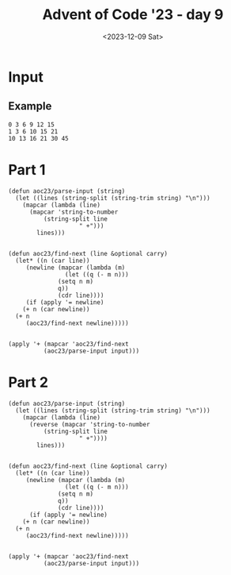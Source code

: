 #+title: Advent of Code '23 - day 9
#+date: <2023-12-09 Sat>

#+begin_preview
#+end_preview

* Input
** Example
#+name: example
#+begin_example
0 3 6 9 12 15
1 3 6 10 15 21
10 13 16 21 30 45
#+end_example

** Input                                                           :noexport:
#+name: input
#+begin_example
4 16 43 101 217 425 753 1197 1691 2110 2387 2890 5312 14538 42415 115365 289902 684288 1542307 3358767 7119259
0 -2 7 40 117 276 600 1271 2671 5565 11422 22974 45227 87407 166875 317052 603094 1151784 2206377 4223776 8041805
24 40 58 78 100 124 150 178 208 240 274 310 348 388 430 474 520 568 618 670 724
4 5 3 -2 -10 -21 -35 -52 -72 -95 -121 -150 -182 -217 -255 -296 -340 -387 -437 -490 -546
7 9 10 10 3 -13 -12 98 527 1669 4182 9082 17851 32559 56000 91842 144791 220769 327106 472746 668467
6 8 13 24 49 114 290 748 1875 4509 10384 22917 48517 98653 192995 364066 664064 1174910 2023263 3403362 5612285
15 14 14 31 93 251 603 1331 2756 5423 10242 18746 33606 59698 106289 191348 349653 647324 1206742 2247601 4152179
4 14 43 102 199 339 524 753 1022 1324 1649 1984 2313 2617 2874 3059 3144 3098 2887 2474 1819
16 29 52 96 186 378 787 1638 3364 6803 13616 27194 54597 110582 225772 462984 949560 1940685 3941292 7935176 15802956
-7 1 16 44 113 285 681 1532 3269 6665 13042 24556 44573 78149 132627 218364 349601 545489 831284 1239724 1812601
21 28 26 9 -16 -11 120 577 1751 4390 9895 20797 41440 78827 143457 249769 415489 658720 990992 1403665 1844016
27 49 85 151 274 492 854 1420 2261 3459 5107 7309 10180 13846 18444 24122 31039 39365 49281 60979 74662
5 14 37 91 210 464 999 2114 4402 9015 18179 36190 71278 138973 268060 511169 964247 1804307 3366667 6309050 11965378
12 32 61 107 198 389 769 1468 2664 4590 7541 11881 18050 26571 38057 53218 72868 97932 129453 168599 216670
7 6 7 26 91 242 531 1022 1791 2926 4527 6706 9587 13306 18011 23862 31031 39702 50071 62346 76747
1 -2 -6 3 62 239 652 1508 3180 6364 12400 23904 45945 88115 167984 316609 586979 1066530 1895158 3290497 5582616
5 0 -7 -23 -53 -84 -52 218 1123 3494 8997 20861 45133 92734 182676 346898 637289 1135588 1966985 3318393 5462519
20 37 62 91 122 174 330 816 2136 5311 12328 27013 56758 115993 233270 465787 928876 1854533 3704082 7377739 14591106
8 20 40 60 74 91 159 407 1112 2801 6416 13633 27599 54753 109220 222793 466132 991006 2109788 4437686 9136132
18 30 57 113 218 398 685 1117 1738 2598 3753 5265 7202 9638 12653 16333 20770 26062 32313 39633 48138
0 6 16 33 59 93 129 154 146 72 -114 -473 -1083 -2041 -3465 -5496 -8300 -12070 -17028 -23427 -31553
-1 -3 -3 1 18 66 170 356 641 1019 1443 1803 1900 1416 -120 -3370 -9229 -18871 -33799 -55899 -87498
1 4 28 87 204 421 814 1529 2868 5468 10631 20879 40825 78469 147047 267581 472299 809116 1347390 2185191 3458346
20 43 77 118 157 176 142 -4 -362 -1071 -2224 -3545 -3497 2862 28656 105330 303392 773503 1825435 4075368 8712873
-7 -13 -7 31 139 386 881 1775 3251 5494 8639 12724 17737 23946 32869 49629 88531 186686 437889 1075412 2665953
2 13 26 40 57 82 123 191 300 467 712 1058 1531 2160 2977 4017 5318 6921 8870 11212 13997
8 30 64 118 222 439 890 1811 3678 7476 15266 31349 64583 132841 271288 547219 1085842 2114060 4034062 7547758 13871778
9 3 -6 -18 -33 -51 -72 -96 -123 -153 -186 -222 -261 -303 -348 -396 -447 -501 -558 -618 -681
12 14 21 54 160 424 981 2044 3991 7604 14644 29112 59855 125774 266094 560634 1170149 2417361 4950550 10073337 20403981
11 32 69 135 255 468 829 1411 2307 3632 5525 8151 11703 16404 22509 30307 40123 52320 67301 85511 107439
10 37 81 149 261 474 926 1914 4034 8432 17243 34330 66477 125239 229708 410517 715474 1217295 2023989 3292539 5246621
13 33 65 123 245 503 1013 1945 3533 6085 9993 15743 23925 35243 50525 70733 96973 130505 172753 225315 289973
2 12 29 53 84 122 167 219 278 344 417 497 584 678 779 887 1002 1124 1253 1389 1532
11 37 82 153 267 469 868 1710 3527 7432 15670 32582 66192 130687 250131 463844 833999 1456163 2473758 4097779 6633621
12 20 30 61 153 389 934 2103 4478 9105 17825 33850 62830 114945 209112 381385 701268 1302246 2436732 4571279 8545859
14 32 59 105 190 353 669 1285 2491 4859 9536 18907 38116 78443 164417 347978 735216 1534502 3139541 6267449 12180894
18 27 37 54 101 247 654 1643 3774 7926 15362 27803 47676 79057 130609 223394 409468 812703 1712913 3710338 8032809
3 16 31 45 55 58 51 31 -5 -60 -137 -239 -369 -530 -725 -957 -1229 -1544 -1905 -2315 -2777
15 20 21 18 16 27 72 183 405 798 1439 2424 3870 5917 8730 12501 17451 23832 31929 42062 54588
13 13 16 25 40 52 33 -76 -359 -846 -1239 -196 6295 28284 88358 233471 555522 1226254 2556826 5104363 9877733
9 15 19 14 -7 -50 -110 -142 7 746 3051 9117 23754 57458 133290 302333 678062 1511255 3349114 7363668 16009472
0 19 62 141 284 553 1064 2014 3735 6827 12491 23325 45118 90666 187485 392793 821898 1701551 3470896 6975489 13846288
4 5 13 43 117 262 516 952 1732 3205 6065 11587 21961 40746 73468 128388 217468 357565 571885 891731 1358581
0 11 45 122 282 608 1278 2656 5422 10721 20275 36346 61360 96904 141716 188318 218464 199574 90139 -123177 -299866
12 11 20 51 110 192 276 320 256 -15 -628 -1759 -3630 -6514 -10740 -16698 -24844 -35705 -49884 -68065 -91018
3 17 51 119 235 407 630 878 1095 1185 1001 333 -1105 -3689 -7900 -14340 -23749 -37023 -55233 -79645 -111741
24 38 54 82 141 259 473 829 1382 2196 3344 4908 6979 9657 13051 17279 22468 28754 36282 45206 55689
25 44 75 118 176 270 475 992 2281 5293 11846 25174 50610 96199 172710 291938 461241 670794 867877 909422 479756
0 13 30 52 97 222 552 1312 2858 5703 10534 18216 29779 46384 69264 99636 138580 186881 244830 311980 386853
21 35 63 125 264 560 1153 2295 4465 8595 16469 31371 59072 109260 197531 348073 597189 997819 1625235 2584097 4017072
9 17 41 98 230 527 1166 2483 5113 10258 20175 39015 74190 138498 253296 453078 791889 1352087 2256053 3681544 5881486
-1 -2 12 51 126 246 416 645 980 1607 3112 7086 17416 42891 102287 234082 514713 1092300 2247704 4502581 8805966
17 30 39 39 25 3 11 165 766 2533 7064 17672 40796 88248 180626 352300 658463 1184832 2060685 3476029 5703811
8 24 48 77 106 133 167 238 412 818 1698 3495 6998 13567 25465 46328 81808 140428 234692 382497 608898
0 -7 -3 26 94 215 403 672 1036 1509 2105 2838 3722 4771 5999 7420 9048 10897 12981 15314 17910
-6 4 26 62 133 295 672 1534 3474 7782 17185 37228 78725 161946 323619 628637 1190050 2204452 4017036 7244542 13010349
11 28 48 69 89 106 118 123 119 104 76 33 -27 -106 -206 -329 -477 -652 -856 -1091 -1359
10 20 43 97 212 434 839 1574 2953 5665 11224 22948 48054 101987 217003 458540 955468 1954670 3917857 7691115 14798512
14 26 55 107 186 294 431 595 782 986 1199 1411 1610 1782 1911 1979 1966 1850 1607 1211 634
18 34 57 105 209 414 779 1386 2388 4166 7738 15696 34207 77154 174627 390290 856664 1845703 3906595 8126698 16608675
9 5 -4 -22 -44 -33 127 724 2393 6428 15307 33524 68830 133974 248994 444024 762441 1263959 2026966 3148974 4743488
-6 -2 7 21 40 64 93 127 166 210 259 313 372 436 505 579 658 742 831 925 1024
25 47 94 189 376 732 1387 2556 4587 8043 13883 23916 41923 76262 145530 290158 594929 1230655 2527964 5102627 10060262
26 43 61 83 119 186 322 638 1446 3517 8541 19881 43732 90805 178637 334551 599110 1029563 1702185 2711459 4162601
11 16 30 60 121 251 535 1143 2387 4802 9256 17094 30321 51829 85673 137401 214443 326564 486386 709984 1017561
11 20 21 7 -21 -43 0 253 1054 3156 8148 19195 42260 88021 174753 332509 609005 1077692 1848583 3082495 5009465
1 -1 3 33 127 349 796 1614 3044 5540 10044 18587 35539 70092 140966 284906 571287 1126013 2168757 4068205 7419955
19 38 63 87 110 146 223 377 647 1102 1998 4316 11254 31910 89751 241182 614779 1491446 3462853 7734349 16685230
9 16 26 35 39 34 16 -19 -75 -156 -266 -409 -589 -810 -1076 -1391 -1759 -2184 -2670 -3221 -3841
8 20 47 112 242 469 845 1492 2721 5276 10795 22631 47240 96417 190744 364711 674098 1206396 2095355 3541266 5839442
11 23 39 75 164 365 785 1620 3221 6191 11519 20757 36246 61397 101033 161798 252639 385367 575303 842015 1210152
6 0 -10 -17 3 101 364 932 2040 4116 7994 15351 29557 57245 111072 214360 408586 765040 1402398 2512471 4396999
15 26 48 93 181 364 771 1682 3646 7666 15489 30081 56469 103339 186151 333155 596701 1073854 1942922 3526681 6399777
12 30 65 122 202 297 380 382 156 -546 -1994 -4076 -5090 1195 31867 127374 374652 947694 2175639 4652846 9411186
-3 4 34 102 223 412 684 1054 1537 2148 2902 3814 4899 6172 7648 9342 11269 13444 15882 18598 21607
-4 -11 -15 -9 17 81 216 479 962 1805 3211 5463 8943 14153 21738 32511 47480 67877 95189 131191 177981
11 26 56 103 160 205 198 82 -203 -650 -941 227 6738 28455 87919 232808 558063 1243714 2617482 5255487 10140212
2 5 17 48 113 243 512 1095 2380 5161 10939 22354 43763 81967 147074 253465 420806 675021 1049109 1583652 2326821
10 28 70 152 303 577 1065 1907 3304 5530 8944 14002 21269 31431 45307 63861 88214 119656 159658 209884 272203
-1 10 40 90 163 267 424 695 1244 2499 5542 12991 30843 72059 163180 356221 750113 1530370 3045076 5954770 11532991
2 14 41 92 186 362 694 1314 2459 4579 8571 16238 31111 59815 114206 214554 394096 705332 1228485 2082592 3439736
20 36 61 112 223 460 945 1886 3613 6641 11838 20905 37644 71018 141986 297811 640378 1379502 2928779 6070710 12229861
21 29 37 45 53 61 69 77 85 93 101 109 117 125 133 141 149 157 165 173 181
18 38 82 169 337 668 1326 2611 5032 9402 16958 29509 49615 80800 127802 196863 296062 435694 628698 891137 1242733
15 23 51 110 217 420 842 1745 3609 7217 13743 24873 43096 72609 122082 212447 397132 811068 1782592 4076617 9401280
-8 -8 10 58 149 309 596 1129 2149 4163 8264 16785 34550 71154 144968 289962 567014 1082178 2015478 3665244 6514883
9 22 37 56 88 166 379 919 2143 4650 9373 17686 31526 53530 87187 137005 208693 309358 447717 634324 881812
3 8 23 55 111 195 322 563 1134 2542 5802 12754 26578 52809 101629 193164 369229 717828 1421225 2845177 5696721
1 8 14 10 -7 -14 77 484 1659 4469 10547 23002 47825 96539 190926 371034 708133 1324862 2425500 4340114 7587297
17 33 64 116 189 275 358 424 508 844 2251 6991 20482 54448 132347 298245 630707 1263763 2417586 4442198 7878307
22 30 38 46 54 62 70 78 86 94 102 110 118 126 134 142 150 158 166 174 182
-5 -5 -1 7 19 35 55 79 107 139 175 215 259 307 359 415 475 539 607 679 755
27 47 74 121 212 382 677 1154 1881 2937 4412 6407 9034 12416 16687 21992 28487 36339 45726 56837 69872
10 13 23 50 111 239 500 1022 2038 3937 7301 12880 21419 33199 47086 58796 57978 23589 -83117 -328842 -822801
11 23 35 47 59 71 83 95 107 119 131 143 155 167 179 191 203 215 227 239 251
19 40 75 135 241 433 797 1522 2997 5954 11657 22129 40399 70739 118847 191916 298511 448156 650511 913995 1243685
8 14 17 17 14 8 -1 -13 -28 -46 -67 -91 -118 -148 -181 -217 -256 -298 -343 -391 -442
27 50 81 127 216 408 806 1567 2913 5142 8639 13887 21478 32124 46668 66095 91543 124314 165885 217919 282276
8 19 39 91 220 499 1044 2050 3861 7101 12932 23577 43353 80599 151056 283461 528346 971241 1751567 3088363 5313730
4 15 42 89 163 283 508 1000 2148 4796 10642 22906 47403 94202 180104 332231 593084 1027501 1732026 2847287 4574075
7 16 32 68 155 369 873 1973 4184 8301 15474 27298 45952 74458 117185 180797 275941 420094 642140 989432 1538313
10 12 32 81 168 302 496 776 1216 2054 3990 8816 20566 47382 104246 216599 424622 787552 1386804 2325819 3723404
-3 5 16 35 89 252 682 1668 3690 7522 14472 26969 49890 93285 177520 342332 661891 1268707 2390120 4402183 7907007
9 7 11 28 68 152 321 642 1216 2230 4175 8490 19103 45639 109467 254278 563539 1187969 2387147 4590504 8484286
14 40 81 151 279 509 893 1468 2217 3051 3937 5482 10648 28952 85697 240763 624632 1504106 3397201 7266697 14835677
13 33 73 161 342 691 1346 2567 4822 8896 16014 27964 47201 76908 120985 183932 270587 385675 533119 715059 930520
30 42 55 73 100 140 197 275 378 510 675 877 1120 1408 1745 2135 2582 3090 3663 4305 5020
15 17 26 53 127 318 769 1748 3754 7757 15730 31757 64214 129902 261719 522790 1032514 2014913 3889370 7443094 14162712
4 15 27 44 81 174 406 972 2318 5405 12178 26375 54909 110218 214229 404951 747232 1349923 2392629 4166438 7134553
13 38 88 190 389 761 1434 2628 4749 8612 15935 30360 59447 118391 236677 469570 917301 1756130 3287226 6011594 10742201
1 3 7 19 55 142 319 638 1165 1981 3183 4885 7219 10336 14407 19624 26201 34375 44407 56583 71215
15 35 78 163 331 656 1258 2316 4083 6914 11325 18098 28428 44072 67414 101322 148675 211529 290140 382561 486397
-4 1 25 87 215 461 941 1921 3985 8346 17401 35704 71683 140745 271026 514111 964778 1796620 3325435 6122860 11227291
-6 -7 -3 16 82 275 773 1933 4415 9381 18842 36308 68076 125904 232743 435159 830023 1620672 3232050 6540611 13322185
22 38 52 63 85 175 477 1280 3091 6746 13648 26371 50167 96475 190582 387555 804226 1681696 3504690 7224525 14666575
14 37 76 139 238 406 734 1435 2945 6089 12383 24618 47986 92173 175084 329225 612324 1124649 2036858 3634353 6387362
22 42 77 136 228 362 547 792 1106 1498 1977 2552 3232 4026 4943 5992 7182 8522 10021 11688 13532
10 26 58 121 237 434 743 1206 1923 3181 5732 11347 23923 51750 112190 241169 511788 1069344 2194522 4412969 8678485
13 26 39 52 65 78 91 104 117 130 143 156 169 182 195 208 221 234 247 260 273
23 46 81 125 171 208 221 191 95 -94 -407 -879 -1549 -2460 -3659 -5197 -7129 -9514 -12415 -15899 -20037
5 1 3 28 115 342 852 1905 4000 8155 16505 33499 68179 138351 277967 549799 1066587 2025385 3761931 6834666 12151679
11 20 33 54 96 184 363 725 1481 3126 6780 14836 32109 67776 138601 274482 528834 1000108 1879830 3563214 6903613
18 28 31 39 74 176 426 995 2254 5018 11054 24074 51592 108312 222241 445662 874722 1684072 3187273 5940273 10915110
20 33 55 84 113 130 118 55 -86 -337 -735 -1322 -2145 -3256 -4712 -6575 -8912 -11795 -15301 -19512 -24515
6 8 22 54 104 177 320 713 1861 4966 12613 30004 67162 142875 291766 576909 1112060 2100084 3897836 7122954 12825160
13 11 9 7 5 3 1 -1 -3 -5 -7 -9 -11 -13 -15 -17 -19 -21 -23 -25 -27
-2 -5 -8 -11 -14 -17 -20 -23 -26 -29 -32 -35 -38 -41 -44 -47 -50 -53 -56 -59 -62
6 24 63 140 287 565 1094 2113 4084 7854 14889 27594 49733 86963 147496 242903 389074 607348 925827 1380888 2018907
5 0 4 45 164 410 834 1481 2375 3501 4820 6417 8989 15046 31447 74260 177469 407818 889168 1841257 3639830
9 14 41 104 217 394 649 996 1449 2022 2729 3584 4601 5794 7177 8764 10569 12606 14889 17432 20249
15 16 8 -2 13 106 355 865 1798 3472 6603 12843 25937 54159 115345 247164 528013 1119652 2354414 4912940 10182097
2 6 34 104 237 457 791 1269 1924 2792 3912 5326 7079 9219 11797 14867 18486 22714 27614 33252 39697
6 20 55 136 305 628 1218 2292 4289 8101 15521 30110 58863 115368 225687 439065 846956 1615958 3043343 5648288 10318065
26 50 100 187 328 568 1019 1931 3831 7807 16092 33243 68451 139925 282975 564553 1108872 2141720 4065804 7586707 13919906
20 48 95 167 270 410 593 825 1112 1460 1875 2363 2930 3582 4325 5165 6108 7160 8327 9615 11030
-6 -9 -9 11 96 337 892 2024 4186 8201 15607 29267 54388 100159 182316 327084 577146 1000563 1703935 2851571 4693048
5 25 74 164 305 504 766 1100 1531 2117 2984 4462 7617 15997 40560 112111 310216 826460 2096669 5067723 11720916
3 7 23 60 128 246 463 899 1824 3814 8052 16881 34777 70021 137560 263936 495841 914977 1663661 2988266 5311438
-6 -8 -8 2 31 84 170 347 844 2322 6364 16318 38657 85066 175518 342659 637886 1139572 1963968 3279394 5324419
3 -2 2 34 120 306 684 1433 2884 5640 10825 20604 39216 74926 143640 275725 529453 1018626 1970400 3845470 7581796
-1 1 15 61 166 379 811 1723 3705 8017 17205 36185 74168 148207 290014 559402 1070843 2045065 3906567 7462097 14216770
-5 9 47 118 231 395 619 912 1283 1741 2295 2954 3727 4623 5651 6820 8139 9617 11263 13086 15095
11 21 56 127 252 466 831 1446 2457 4067 6546 10241 15586 23112 33457 47376 65751 89601 120092 158547 206456
17 35 77 167 355 731 1448 2759 5068 9002 15557 26495 45416 80349 149379 291952 590609 1212287 2487815 5068457 10239743
-6 2 29 95 236 515 1043 2015 3766 6852 12161 21059 35576 58637 94343 148307 228050 343462 507333 735959 1049828
9 27 65 149 316 616 1126 1999 3583 6669 12984 26172 53777 111298 230486 476175 979979 2006827 4084655 8254217 16544676
21 27 46 94 205 447 950 1957 3909 7575 14238 25948 45853 78619 130950 212219 335221 517059 780174 1153530 1673965
10 20 26 36 71 174 417 905 1792 3367 6355 12727 27552 62819 144883 328683 725130 1555102 3258172 6713394 13684713
3 9 22 56 141 339 767 1639 3366 6799 13767 28162 57986 119061 241628 482050 943719 1814855 3437630 6435474 11947741
7 20 62 155 326 601 1000 1552 2363 3784 6740 13295 27542 56921 114082 219424 404455 716132 1222354 2018795 3237278
19 23 25 37 87 233 588 1364 2952 6069 12022 23163 43638 80567 145831 258686 449473 764747 1274207 2079873 3328025
17 33 55 83 116 152 188 220 243 251 237 193 110 -22 -214 -478 -827 -1275 -1837 -2529 -3368
10 18 36 77 158 298 521 881 1546 3013 6584 15315 35746 80802 174272 357168 696063 1293564 2302675 3953359 6618915
11 18 41 86 153 234 311 354 319 146 -243 -946 -2083 -3798 -6261 -9670 -14253 -20270 -28015 -37818 -50047
4 23 59 117 219 428 892 1931 4198 8962 18616 37651 74626 146219 285487 558459 1097124 2164791 4285640 8501212 16874683
1 8 31 79 176 385 859 1939 4328 9383 19584 39260 75677 140622 252650 440198 745811 1231770 1987461 3138877 4860702
12 21 30 39 48 57 66 75 84 93 102 111 120 129 138 147 156 165 174 183 192
19 27 37 49 63 79 97 117 139 163 189 217 247 279 313 349 387 427 469 513 559
28 47 71 106 176 348 766 1697 3612 7363 14588 28608 56327 112109 225459 455860 920774 1847413 3667032 7185619 13894386
-8 -3 13 56 169 430 951 1868 3338 5601 9257 16087 31064 66733 152040 349296 786005 1714234 3621758 7440943 14940400
25 37 49 65 96 171 373 921 2330 5707 13301 29556 63177 131197 266871 534710 1058764 2075884 4037458 7807866 15058943
11 26 41 56 71 86 101 116 131 146 161 176 191 206 221 236 251 266 281 296 311
5 17 41 87 181 374 764 1549 3144 6421 13178 27039 55186 111725 224287 447087 887062 1756972 3484830 6941294 13911646
14 19 24 29 34 39 44 49 54 59 64 69 74 79 84 89 94 99 104 109 114
24 41 69 117 208 397 811 1738 3812 8379 18213 38931 81816 169435 346661 701846 1406576 2788813 5465574 10582492 20249310
-1 -10 -28 -53 -69 -39 102 454 1159 2408 4448 7589 12211 18771 27810 39960 55951 76618 102908 135887 176747
16 34 64 123 237 450 843 1567 2903 5374 9949 18397 33870 61818 111366 197313 342946 583898 973318 1588663 2540467
-5 1 20 59 144 339 783 1764 3867 8260 17213 34975 69175 133026 248968 455405 820828 1475952 2688823 5038548 9805863
6 15 38 85 174 348 717 1545 3411 7482 15953 32765 64886 124908 236836 449414 866392 1712909 3475104 7181569 14948474
13 19 30 49 80 136 267 632 1659 4362 10910 25566 56130 116025 227155 423635 756441 1298949 2153222 3456759 5389236
9 23 59 127 250 474 878 1584 2767 4665 7589 11933 18184 26932 38880 54854 75813 102859 137247 180395 233894
2 -3 -8 -13 -18 -23 -28 -33 -38 -43 -48 -53 -58 -63 -68 -73 -78 -83 -88 -93 -98
6 14 22 30 38 46 54 62 70 78 86 94 102 110 118 126 134 142 150 158 166
3 8 21 45 83 138 213 311 435 588 773 993 1251 1550 1893 2283 2723 3216 3765 4373 5043
19 27 34 38 37 29 12 -16 -57 -113 -186 -278 -391 -527 -688 -876 -1093 -1341 -1622 -1938 -2291
18 45 82 122 161 216 355 749 1772 4202 9627 21255 45500 95038 194651 392411 781170 1539895 3012700 5857908 11323703
27 38 53 74 100 135 216 480 1301 3548 9043 21330 46893 96968 190059 355161 635475 1092022 1805965 2877558 4418374
18 43 78 130 219 385 710 1370 2737 5564 11316 22768 45092 87820 168328 317876 591812 1086369 1965634 3503846 6150305
17 24 31 49 101 236 550 1220 2567 5170 10051 18937 34575 61026 103790 169512 264885 394196 554751 729161 873169
23 37 69 131 235 393 617 919 1311 1805 2413 3147 4019 5041 6225 7583 9127 10869 12821 14995 17403
-2 -3 5 34 96 203 367 600 914 1321 1833 2462 3220 4119 5171 6388 7782 9365 11149 13146 15368
14 33 76 154 275 448 691 1042 1575 2426 3837 6229 10318 17291 29062 48631 80572 131679 211802 334908 520405
13 28 56 105 203 412 852 1748 3527 7018 13846 27161 52905 101894 193078 358440 650105 1150352 1985356 3343633 5500319
11 12 12 5 -20 -79 -193 -388 -695 -1150 -1794 -2673 -3838 -5345 -7255 -9634 -12553 -16088 -20320 -25335 -31224
6 24 64 144 282 489 756 1040 1261 1329 1227 1183 1971 5388 14961 36945 81680 165382 312450 558378 953368
8 22 46 83 151 307 686 1567 3487 7433 15151 29620 55748 101356 178525 305390 508474 825664 1309940 2033977 3095749
19 29 40 52 65 79 94 110 127 145 164 184 205 227 250 274 299 325 352 380 409
21 33 58 105 189 348 672 1344 2693 5259 9870 17731 30525 50526 80724 124962 188085 276101 396354 557709 770749
20 35 66 124 222 375 600 916 1344 1907 2630 3540 4666 6039 7692 9660 11980 14691 17834 21452 25590
12 20 28 36 44 52 60 68 76 84 92 100 108 116 124 132 140 148 156 164 172
27 37 59 104 174 271 424 753 1613 3905 9721 23626 55091 122881 262528 538237 1060372 2008526 3657400 6397669 10736709
10 24 46 66 79 102 212 631 1894 5147 12639 28512 60099 120199 231363 434341 804874 1486490 2752596 5119902 9548303
21 40 65 104 177 325 628 1245 2505 5106 10538 21971 46096 96866 202924 422089 869393 1771472 3572811 7144230 14191007
3 9 29 74 168 357 727 1441 2807 5409 10391 20122 39761 80801 168681 358309 764353 1618407 3374551 6902228 13838260
28 50 81 121 170 228 295 371 456 550 653 765 886 1016 1155 1303 1460 1626 1801 1985 2178
5 26 66 131 233 400 698 1273 2421 4694 9050 17055 31145 54956 93730 154805 248197 387282 589586 877691 1280265
3 9 30 78 165 303 504 780 1143 1605 2178 2874 3705 4683 5820 7128 8619 10305 12198 14310 16653
18 34 65 123 224 388 654 1139 2180 4618 10326 23168 50732 107452 220199 438224 850758 1618146 3027071 5588849 10214624
6 23 51 87 131 187 264 395 711 1647 4440 12244 32508 81875 195993 448650 988108 2104215 4348929 8746789 17152577
20 24 36 65 116 205 394 851 1940 4346 9240 18489 34916 62615 107326 176875 281684 435356 655340 963681 1387860
#+end_example

* Part 1
#+begin_src elisp :var input=input
  (defun aoc23/parse-input (string)
    (let ((lines (string-split (string-trim string) "\n")))
      (mapcar (lambda (line)
		(mapcar 'string-to-number
			(string-split line
				      " +")))
	      lines)))


  (defun aoc23/find-next (line &optional carry)
    (let* ((n (car line))
	   (newline (mapcar (lambda (m)
			      (let ((q (- m n)))
				(setq n m)
				q))
			    (cdr line))))
       (if (apply '= newline)
	  (+ n (car newline))
	(+ n
	   (aoc23/find-next newline)))))


  (apply '+ (mapcar 'aoc23/find-next 	
		    (aoc23/parse-input input)))
#+end_src

#+RESULTS:
: 1916822650

* Part 2
#+begin_src elisp :var input=input
  (defun aoc23/parse-input (string)
    (let ((lines (string-split (string-trim string) "\n")))
      (mapcar (lambda (line)
		(reverse (mapcar 'string-to-number
			(string-split line
				      " +"))))
	      lines)))


  (defun aoc23/find-next (line &optional carry)
    (let* ((n (car line))
	   (newline (mapcar (lambda (m)
			      (let ((q (- m n)))
				(setq n m)
				q))
			    (cdr line))))
        (if (apply '= newline)
	  (+ n (car newline))
	(+ n
	   (aoc23/find-next newline)))))


  (apply '+ (mapcar 'aoc23/find-next 	
		    (aoc23/parse-input input)))
#+end_src

#+RESULTS:
: 966
